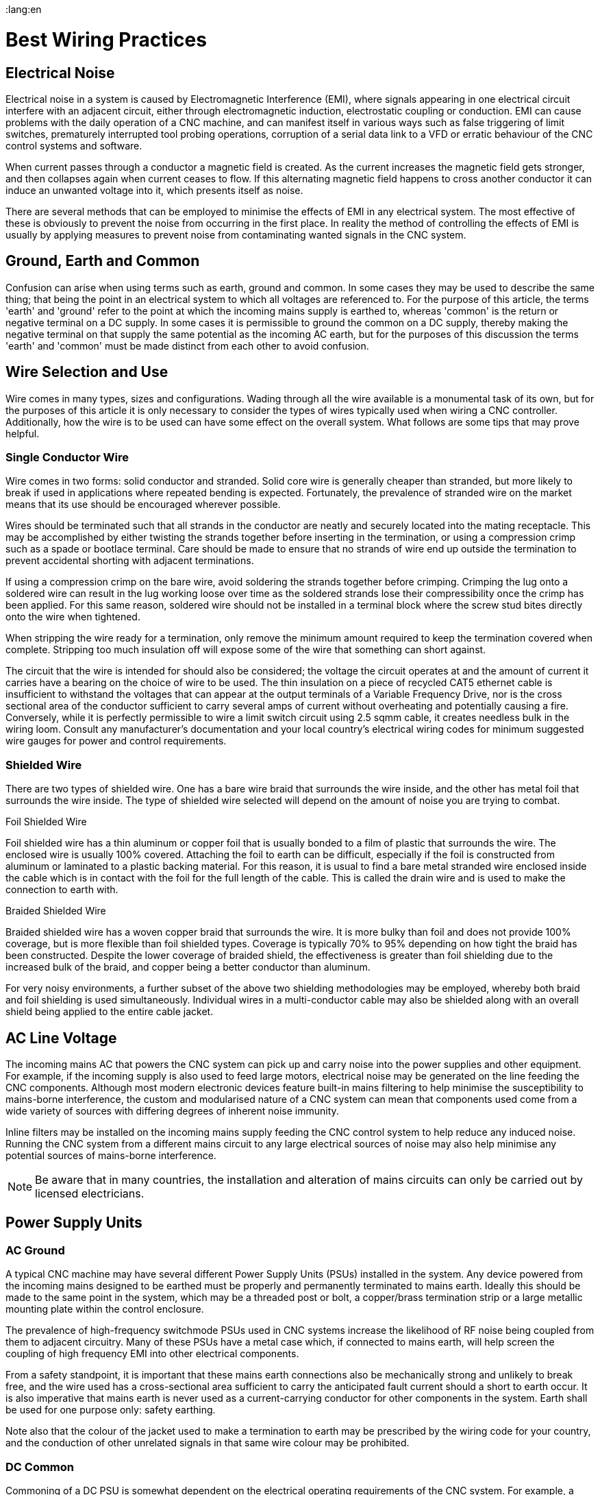 :lang:en

[[cha:wiring]]
= Best Wiring Practices

== Electrical Noise

Electrical noise in a system is caused by Electromagnetic Interference (EMI), where signals appearing in one
electrical circuit interfere with an adjacent circuit, either through electromagnetic induction, electrostatic
coupling or conduction. EMI can cause problems with the daily operation of a CNC machine, and can manifest itself in
various ways such as false triggering of limit switches, prematurely interrupted tool probing operations, corruption
of a serial data link to a VFD or erratic behaviour of the CNC control systems and software.

When current passes through a conductor a magnetic field is created. As the current increases the magnetic field gets
stronger, and then collapses again when current ceases to flow. If this alternating magnetic field happens to cross
another conductor it can induce an unwanted voltage into it, which presents itself as noise.

There are several methods that can be employed to minimise the effects of EMI in any electrical system. The most
effective of these is obviously to prevent the noise from occurring in the first place. In reality the method of
controlling the effects of EMI is usually by applying measures to prevent noise from contaminating wanted signals in
the CNC system.

== Ground, Earth and Common

Confusion can arise when using terms such as earth, ground and common. In some cases they may be used to describe the
same thing; that being the point in an electrical system to which all voltages are referenced to. For the purpose of
this article, the terms 'earth' and 'ground' refer to the point at which the incoming mains supply is earthed to,
whereas 'common' is the return or negative terminal on a DC supply.  In some cases it is permissible to ground the
common on a DC supply, thereby making the negative terminal on that supply the same potential as the incoming AC
earth, but for the purposes of this discussion the terms 'earth' and 'common' must be made distinct from each other
to avoid confusion.

== Wire Selection and Use

Wire comes in many types, sizes and configurations. Wading through all the wire available is a monumental task of its
own, but for the purposes of this article it is only necessary to consider the types of wires typically used when
wiring a CNC controller. Additionally, how the wire is to be used can have some effect on the overall system. What
follows are some tips that may prove helpful.

=== Single Conductor Wire

Wire comes in two forms: solid conductor and stranded. Solid core wire is generally cheaper than stranded, but more
likely to break if used in applications where repeated bending is expected. Fortunately, the prevalence of stranded
wire on the market means that its use should be encouraged wherever possible.

Wires should be terminated such that all strands in the conductor are neatly and securely located into the mating
receptacle. This may be accomplished by either twisting the strands together before inserting in the termination,
or using a compression crimp such as a spade or bootlace terminal. Care should be made to ensure that no strands of
wire end up outside the termination to prevent accidental shorting with adjacent terminations.

If using a compression crimp on the bare wire, avoid soldering the strands together before crimping. Crimping the
lug onto a soldered wire can result in the lug working loose over time as the soldered strands lose their
compressibility once the crimp has been applied. For this same reason, soldered wire should not be installed in a
terminal block where the screw stud bites directly onto the wire when tightened.

When stripping the wire ready for a termination, only remove the minimum amount required to keep the termination
covered when complete. Stripping too much insulation off will expose some of the wire that something can short
against.

The circuit that the wire is intended for should also be considered; the voltage the circuit operates at and the
amount of current it carries have a bearing on the choice of wire to be used. The thin insulation on a piece of
recycled CAT5 ethernet cable is insufficient to withstand the voltages that can appear at the output terminals of a
Variable Frequency Drive, nor is the cross sectional area of the conductor sufficient to carry several amps of
current without overheating and potentially causing a fire. Conversely, while it is perfectly permissible to wire a
limit switch circuit using 2.5 sqmm cable, it creates needless bulk in the wiring loom. Consult any manufacturer's
documentation and your local country's electrical wiring codes for minimum suggested wire gauges for power and
control requirements.

=== Shielded Wire

There are two types of shielded wire. One has a bare wire braid that surrounds the wire inside, and the other has
metal foil that surrounds the wire inside. The type of shielded wire selected will depend on the amount of noise you
are trying to combat.

.Foil Shielded Wire

Foil shielded wire has a thin aluminum or copper foil that is usually bonded to a film of plastic that surrounds
the wire. The enclosed wire is usually 100% covered. Attaching the foil to earth can be difficult, especially if
the foil is constructed from aluminum or laminated to a plastic backing material. For this reason, it is
usual to find a bare metal stranded wire enclosed inside the cable which is in contact with the foil for the
full length of the cable. This is called the drain wire and is used to make the connection to earth with.

.Braided Shielded Wire

Braided shielded wire has a woven copper braid that surrounds the wire. It is more bulky than foil and does not
provide 100% coverage, but is more flexible than foil shielded types. Coverage is typically 70% to 95% depending on
how tight the braid has been constructed. Despite the lower coverage of braided shield, the effectiveness is
greater than foil shielding due to the increased bulk of the braid, and copper being a better conductor than
aluminum.

For very noisy environments, a further subset of the above two shielding methodologies may be employed, whereby both
braid and foil shielding is used simultaneously. Individual wires in a multi-conductor cable may also be shielded
along with an overall shield being applied to the entire cable jacket.

== AC Line Voltage

The incoming mains AC that powers the CNC system can pick up and carry noise into the power supplies and other
equipment. For example, if the incoming supply is also used to feed large motors, electrical noise may be
generated on the line feeding the CNC components. Although most modern electronic devices feature built-in mains
filtering to help minimise the susceptibility to mains-borne interference, the custom and modularised nature of a
CNC system can mean that components used come from a wide variety of sources with differing degrees of inherent
noise immunity.

Inline filters may be installed on the incoming mains supply feeding the CNC control system to help reduce any
induced noise. Running the CNC system from a different mains circuit to any large electrical sources of noise may
also help minimise any potential sources of mains-borne interference.

[NOTE]
Be aware that in many countries, the installation and alteration of mains circuits can only be carried out by
licensed electricians.

== Power Supply Units

=== AC Ground

A typical CNC machine may have several different Power Supply Units (PSUs) installed in the system. Any device
powered from the incoming mains designed to be earthed must be properly and permanently terminated to mains earth.
Ideally this should be made to the same point in the system, which may be a threaded post or bolt, a copper/brass
termination strip or a large metallic mounting plate within the control enclosure.

The prevalence of high-frequency switchmode PSUs used in CNC systems increase the likelihood of RF noise
being coupled from them to adjacent circuitry. Many of these PSUs have a metal case which, if connected
to mains earth, will help screen the coupling of high frequency EMI into other electrical components.

From a safety standpoint, it is important that these mains earth connections also be mechanically strong and
unlikely to break free, and the wire used has a cross-sectional area sufficient to carry the anticipated fault
current should a short to earth occur. It is also imperative that mains earth is never used as a current-carrying
conductor for other components in the system. Earth shall be used for one purpose only: safety earthing.

Note also that the colour of the jacket used to make a termination to earth may be prescribed by the wiring code
for your country, and the conduction of other unrelated signals in that same wire colour may be prohibited.

=== DC Common

Commoning of a DC PSU is somewhat dependent on the electrical operating requirements of the CNC system. For example,
a stepper motor driver operating with a 24VDC motor supply and a 5V logic supply may have optically-isolated signal
input lines which provide complete electrical separation of the driver's input and output circuitry for safety and
noise immunity purposes. Tying the stepper motor and logic control supply commons together in this case may have a
detrimental impact on the operation of the system.

In general it makes most sense to keep the commons of the various DC PSUs used in the CNC system separate from each
other, and separate from the AC mains earth unless there is a specific requirement to tie them together. In most
cases the common points of the heavy-duty power sections of the CNC system (eg, stepper motor or servo motor
drivers, spindle motors etc) will be segregated from common points of the electrically-sensitive sections of the
CNC (control interface boards, limit switches, tool probe circuitry etc) to prevent cross-contamination of the two
systems.

Should it be necessary to connect several common points of different PSUs together, or to connect a common of a
PSU to AC main earth, it should be done at a single point only and as close to the common terminal of the PSUs as
possible.

In CNC machines where the hardware drivers and interfacing circuitry are pre-assembled, the decision as to which
DC commons are tied where is usually taken out of the hands of the end user.

== DC Supply Feeds

In situations where a DC circuit is run with the common point disconnected from the mains earth (ie, the supply is
'floating'), it can be helpful to run DC supplies using twisted pairs of wires, whereby each pair of wires in the
circuit (eg, the positive and negative leads) is physically twisted together in a helix pattern. The twist in the
wire allows both conductors to share the same 'real estate' as closely as possible. Any EMI that passes across
them will therefore be largely canceled as both conductors will receive the same degree of EMI. For additional
protection use twisted wire that is housed in a shielded jacket with the shield terminated to mains earth.

Note however that twisted pairs of wires are less effective at combating the effects of EMI if one of the two
wires is referenced to mains earth, as the conductor at earth potential is less able to be influenced by EMI than
the un-earthed conductor. In these instances the twisting of the wires has less of an impact on the overall noise
immunity, and shielded cable will be intrinsically more effective at reducing noise pickup.

== Signal Wires and Control Lines

The wires that are used to transmit logic signals to and from various peripherals in the CNC (eg, stepper motor
controller inputs, axis limit switches etc) are the most susceptible to noise interference. The reason for this is
the low level voltages that are used to convey the information. When a limit or home switch is engaged, or a tool
probe has made or broken contact, this signal is used to signify the event has taken place. Typically this is done
by using input pins on the computer interface card or parallel port which, dependent on the application, may be
signaled using as little as 3.3V. Evidently a 2V noise spike has the potential to corrupt the validity of a
signal if the useful range is only 0-3.3V.

If possible, isolate the common point of the PSU supplying the logic peripherals from the rest of the system.
For example, keeping the common of the low voltage power supply isolated from the common of the stepper motor
supply will reduce the chances of large currents flowing in the stepper motor return line contaminating the common
of the low voltage supply.

If the controller uses differential signaling, use twisted pairs to carry the signal. Shielded cable is preferred
when the control lines are single-ended, or if the distances traversed are long or through electrically hostile
environments. When grounding the shield in the cable, terminate to the mains earth.

If the controller and interfacing devices can withstand higher control signals, consider altering the wiring and
power supply requirements to use a bigger voltage for signaling (eg, 12V or 24V). The same 2V EMI noise spike
that could corrupt a 3.3V limit switch signal will be far less likely to cause issues with a limit switch
operating with a 24V signal.

== Stepper or Servo Motor Drivers

The metal housing of the driver should be connected to the local mains earth in the CNC system. Some driver
enclosures will indicate a specific terminal as being the earthing point, in which case this point must be
connected to earth via a dedicated wire.

Control and power wiring should be segregated as much as possible. Route signal input wires well away from power
supply and motor drive output lines.

It is recommended to run both driver input and motor output wiring in shielded cable with the shield terminated to
mains earth. The shield on the input lines helps reduce the amount of interference they can receive, while the
shield on the output lines reduces the amount of noise they can radiate.

== Variable Frequency Drives

If at all possible the Variable Frequency Drive (VFD) should be mounted in a separate enclosure or cabinet to reduce
the risk of it radiating noise into adjacent wiring. If the VFD enclosure is metallic it must be earthed as per any
recommendations in the manufacturer's documentation.

Because the VFD is a high power, high frequency electronic switching device, the output is notoriously prone to
EMI radiation, and it is advisable to run the VFD output to the connected motor in a shielded cable, with the
shield terminated to mains earth.

== Routing Conductors

=== Routing Movable Wires

Any wire that will be moved about during normal operation of the CNC falls into this category. For example, wires
running from stepper drivers through a cable management system (drag chains) and then to the stepper motors
mounted on a movable gantry.  Cables and wires operating in these circumstances should be rated for extra
flexibility. This precludes the use of solid-core wires and cables, as the constant flexing will lead to fatigue
and eventual failure of the conductors.

If running cables in a cable track/carrier, tie them down at both ends of the cable track. If not, ratcheting can
occur and fatigue the cable prematurely. Care should also be taken to ensure that mechanical rubbing of conductors
against other parts of the machine is prevented.

In a cable track/carrier observe the neutral axis idea. Have the wire run as close to the neutral axis as
possible. Make sure the wire is not in tension in the longest neutral axis situation.

=== Routing Stationary Wires

As discussed earlier, running different signal classes (high voltage and low voltage) in proximity to each other
has the tendency to exacerbate EMI interference. Separate conductors by as much distance as possible. If two
conductors must cross over each other make the crossing as close to a 90 degree angle as possible.

Avoid long loops of excess wire at any peripheral devices - they are great antennas for receiving or transmitting
noise. Where possible, run wires in close proximity to large earthed structures. If the controller enclosure
features a large metallic back plate that is earthed, secure all control wiring against this surface as much as
possible while wiring between two points.

== Mechanical Noise

Very few mechanical switches (eg, an axis limit switch or tool probe input) will close or open perfectly when
operated. More often than not the switch contacts will physically bounce against each other several times within a
very short space of time when operated. This may be interpreted by the machine controller as multiple operations
of the same signal when in reality only one clean state change was expected. Sometimes it doesn't matter, but in
many circumstances it is desirable to ensure that any state change is as 'clean' as possible and does not
interfere with the operation of the machine. This is accomplished by debouncing.

Debouncing is achieved by permitting a state change on a mechanical switch to only register with the controller
after a fixed period of time to allow any bouncing in the switch contacts to settle. Time delays of 5-15
milliseconds are usually sufficient. This can be done with the addition of some hardware to the signal circuit or
in software within LinuxCNC.

=== Hardware Debouncing

Several schemes exist to implement debouncing of switches and relay contacts with hardware, ranging from the
addition of a single capacitor across the signal and common lines, to dedicated debouncing integrated circuits
such as the MC14490 or MAX6818. Several hardware debouncing schemes can be found via the link below:

https://electrosome.com/switch-debouncing/

=== Software Debouncing

The Hardware Abstraction Layer (HAL) of LinuxCNC includes a debounce component. This component has a single input
pin and a single output pin. Its job is to monitor the input and to send an output after the input has activated
for a programmed delay period. More information can be found for the debounce component by visiting the following
page:

http://linuxcnc.org/docs/html/man/man9/debounce.9.html

== Documentation

The importance of documenting the installed wiring and components cannot be over-emphasised. Should the user want
to modify the CNC system further down the track, or if trouble should arise that needs correcting, then complete
and concise documentation of the wiring and equipment can save many hours of head scratching and frustration.

=== Hardware Documentation

At a minimum, make sure to save any documentation associated with the installed hardware in a safe place. Stepper
controllers, break out boards, power supplies, VFDs, interfaces and controllers, servo and stepper drivers and any
associated device settings are all critical components of the system and their documentation should be kept at
hand for easy reference.

=== Wiring Schematics

As the CNC machine is wired, make sure to draw up a schematic that can be referenced to later. The schematic does
not have to be all that neat, but it should be understandable in such a way that it could be easily interpreted at
a later date, ideally by anyone who may need to service the equipment. Include details such as wire colours used,
pin numbers, part numbers and any other notes that will help explain particular details not immediately apparent
from first glance at the schematic.

=== Wiring Identification

Take the time to identify each wire in the system. When a bundle of wires has been cable-tied in place it can be
very difficult to look at them and know for sure which wire goes where. Label the motor wires with the joint or
axis they are associated with, or identify each signal wire so that it is easy to identify what that signal does.
It will also help if this information is transferred to the wiring schematics.
